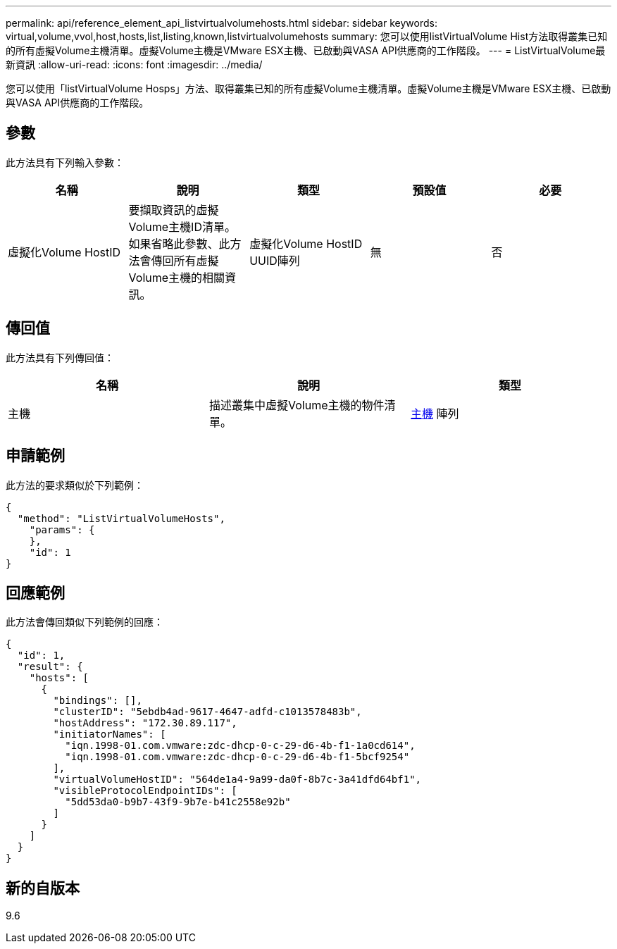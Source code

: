 ---
permalink: api/reference_element_api_listvirtualvolumehosts.html 
sidebar: sidebar 
keywords: virtual,volume,vvol,host,hosts,list,listing,known,listvirtualvolumehosts 
summary: 您可以使用listVirtualVolume Hist方法取得叢集已知的所有虛擬Volume主機清單。虛擬Volume主機是VMware ESX主機、已啟動與VASA API供應商的工作階段。 
---
= ListVirtualVolume最新資訊
:allow-uri-read: 
:icons: font
:imagesdir: ../media/


[role="lead"]
您可以使用「listVirtualVolume Hosps」方法、取得叢集已知的所有虛擬Volume主機清單。虛擬Volume主機是VMware ESX主機、已啟動與VASA API供應商的工作階段。



== 參數

此方法具有下列輸入參數：

|===
| 名稱 | 說明 | 類型 | 預設值 | 必要 


 a| 
虛擬化Volume HostID
 a| 
要擷取資訊的虛擬Volume主機ID清單。如果省略此參數、此方法會傳回所有虛擬Volume主機的相關資訊。
 a| 
虛擬化Volume HostID UUID陣列
 a| 
無
 a| 
否

|===


== 傳回值

此方法具有下列傳回值：

|===
| 名稱 | 說明 | 類型 


 a| 
主機
 a| 
描述叢集中虛擬Volume主機的物件清單。
 a| 
xref:reference_element_api_host.adoc[主機] 陣列

|===


== 申請範例

此方法的要求類似於下列範例：

[listing]
----
{
  "method": "ListVirtualVolumeHosts",
    "params": {
    },
    "id": 1
}
----


== 回應範例

此方法會傳回類似下列範例的回應：

[listing]
----
{
  "id": 1,
  "result": {
    "hosts": [
      {
        "bindings": [],
        "clusterID": "5ebdb4ad-9617-4647-adfd-c1013578483b",
        "hostAddress": "172.30.89.117",
        "initiatorNames": [
          "iqn.1998-01.com.vmware:zdc-dhcp-0-c-29-d6-4b-f1-1a0cd614",
          "iqn.1998-01.com.vmware:zdc-dhcp-0-c-29-d6-4b-f1-5bcf9254"
        ],
        "virtualVolumeHostID": "564de1a4-9a99-da0f-8b7c-3a41dfd64bf1",
        "visibleProtocolEndpointIDs": [
          "5dd53da0-b9b7-43f9-9b7e-b41c2558e92b"
        ]
      }
    ]
  }
}
----


== 新的自版本

9.6
